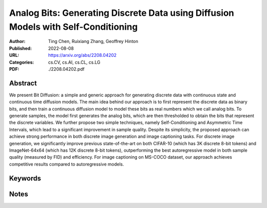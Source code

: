 Analog Bits: Generating Discrete Data using Diffusion Models with Self-Conditioning
===================================================================================

:Author: Ting Chen, Ruixiang Zhang, Geoffrey Hinton
:Published: 2022-08-08
:URL: https://arxiv.org/abs/2208.04202
:Categories: cs.CV, cs.AI, cs.CL, cs.LG
:PDF: ./2208.04202.pdf

Abstract
--------
We present Bit Diffusion: a simple and generic approach for generating
discrete data with continuous state and continuous time diffusion models. The
main idea behind our approach is to first represent the discrete data as binary
bits, and then train a continuous diffusion model to model these bits as real
numbers which we call analog bits. To generate samples, the model first
generates the analog bits, which are then thresholded to obtain the bits that
represent the discrete variables. We further propose two simple techniques,
namely Self-Conditioning and Asymmetric Time Intervals, which lead to a
significant improvement in sample quality. Despite its simplicity, the proposed
approach can achieve strong performance in both discrete image generation and
image captioning tasks. For discrete image generation, we significantly improve
previous state-of-the-art on both CIFAR-10 (which has 3K discrete 8-bit tokens)
and ImageNet-64x64 (which has 12K discrete 8-bit tokens), outperforming the
best autoregressive model in both sample quality (measured by FID) and
efficiency. For image captioning on MS-COCO dataset, our approach achieves
competitive results compared to autoregressive models.

Keywords
--------
.. todo:: Extract or manually add keywords

Notes
-----
.. todo:: Add reading notes and key insights